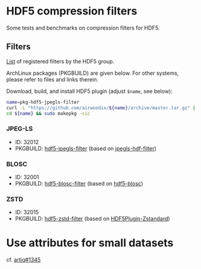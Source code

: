 * HDF5 compression filters

Some tests and benchmarks on compression filters for HDF5.

** Filters

[[https://portal.hdfgroup.org/display/support/Registered+Filters][List]] of registered filters by the HDF5 group.

ArchLinux packages (PKGBUILD) are given below. For other systems, please refer to files and links therein.

Download, build, and install HDF5 plugin (adjust =$name=, see below):
#+BEGIN_SRC bash
  name=pkg-hdf5-jpegls-filter
  curl -L "https://github.com/airwoodix/${name}/archive/master.tar.gz" | tar zxf -
  cd ${name} && sudo makepkg -sic
#+END_SRC

*** JPEG-LS

  - ID: 32012
  - PKGBUILD: [[https://github.com/airwoodix/pkg-hdf5-jpegls-filter][hdf5-jpegls-filter]] (based on [[https://sourceforge.net/projects/jpegls-hdf-filter/][jpegls-hdf-filter]])

*** BLOSC

  - ID: 32001
  - PKGBUILD: [[https://github.com/airwoodix/pkg-hdf5-blosc-filter][hdf5-blosc-filter]] (based on [[https://github.com/Blosc/hdf5-blosc][hdf5-blosc]])

*** ZSTD

  - ID: 32015
  - PKGBUILD: [[https://github.com/airwoodix/pkg-hdf5-zstd-filter][hdf5-zstd-filter]] (based on [[https://github.com/aparamon/HDF5Plugin-Zstandard][HDF5Plugin-Zstandard]])

* Use attributes for small datasets

cf. [[https://github.com/m-labs/artiq/issues/1345][artiq#1345]]

